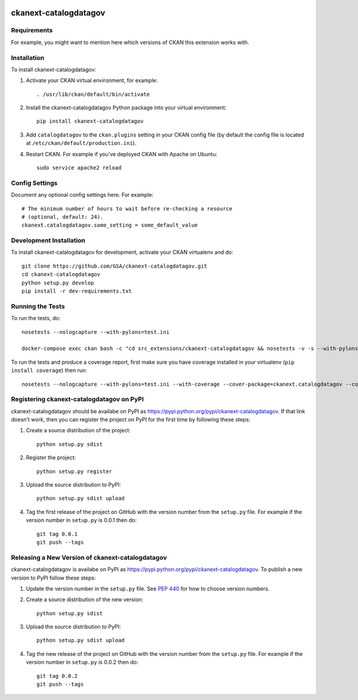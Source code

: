.. You should enable this project on travis-ci.org and coveralls.io to make
   these badges work. The necessary Travis and Coverage config files have been
   generated for you.

.. image:: https://travis-ci.org/GSA/ckanext-catalogdatagov.svg?branch=master
    :target: https://travis-ci.org/GSA/ckanext-catalogdatagov

.. image:: https://coveralls.io/repos/GSA/ckanext-catalogdatagov/badge.svg
  :target: https://coveralls.io/r/GSA/ckanext-catalogdatagov

.. image:: https://pypip.in/download/ckanext-catalogdatagov/badge.svg
    :target: https://pypi.python.org/pypi//ckanext-catalogdatagov/
    :alt: Downloads

.. image:: https://pypip.in/version/ckanext-catalogdatagov/badge.svg
    :target: https://pypi.python.org/pypi/ckanext-catalogdatagov/
    :alt: Latest Version

.. image:: https://pypip.in/py_versions/ckanext-catalogdatagov/badge.svg
    :target: https://pypi.python.org/pypi/ckanext-catalogdatagov/
    :alt: Supported Python versions

.. image:: https://pypip.in/status/ckanext-catalogdatagov/badge.svg
    :target: https://pypi.python.org/pypi/ckanext-catalogdatagov/
    :alt: Development Status

.. image:: https://pypip.in/license/ckanext-catalogdatagov/badge.svg
    :target: https://pypi.python.org/pypi/ckanext-catalogdatagov/
    :alt: License

=============
ckanext-catalogdatagov
=============

.. Put a description of your extension here:
   What does it do? What features does it have?
   Consider including some screenshots or embedding a video!


------------
Requirements
------------

For example, you might want to mention here which versions of CKAN this
extension works with.


------------
Installation
------------

.. Add any additional install steps to the list below.
   For example installing any non-Python dependencies or adding any required
   config settings.

To install ckanext-catalogdatagov:

1. Activate your CKAN virtual environment, for example::

     . /usr/lib/ckan/default/bin/activate

2. Install the ckanext-catalogdatagov Python package into your virtual environment::

     pip install ckanext-catalogdatagov

3. Add ``catalogdatagov`` to the ``ckan.plugins`` setting in your CKAN
   config file (by default the config file is located at
   ``/etc/ckan/default/production.ini``).

4. Restart CKAN. For example if you've deployed CKAN with Apache on Ubuntu::

     sudo service apache2 reload


---------------
Config Settings
---------------

Document any optional config settings here. For example::

    # The minimum number of hours to wait before re-checking a resource
    # (optional, default: 24).
    ckanext.catalogdatagov.some_setting = some_default_value


------------------------
Development Installation
------------------------

To install ckanext-catalogdatagov for development, activate your CKAN virtualenv and
do::

    git clone https://github.com/GSA/ckanext-catalogdatagov.git
    cd ckanext-catalogdatagov
    python setup.py develop
    pip install -r dev-requirements.txt


-----------------
Running the Tests
-----------------

To run the tests, do::

    nosetests --nologcapture --with-pylons=test.ini

    docker-compose exec ckan bash -c "cd src_extensions/ckanext-catalogdatagov && nosetests -v -s --with-pylons=test.ini --debug=ckanext.catalogdatagov.tests.test_harvest_notifications"
    
To run the tests and produce a coverage report, first make sure you have
coverage installed in your virtualenv (``pip install coverage``) then run::

    nosetests --nologcapture --with-pylons=test.ini --with-coverage --cover-package=ckanext.catalogdatagov --cover-inclusive --cover-erase --cover-tests


---------------------------------
Registering ckanext-catalogdatagov on PyPI
---------------------------------

ckanext-catalogdatagov should be availabe on PyPI as
https://pypi.python.org/pypi/ckanext-catalogdatagov. If that link doesn't work, then
you can register the project on PyPI for the first time by following these
steps:

1. Create a source distribution of the project::

     python setup.py sdist

2. Register the project::

     python setup.py register

3. Upload the source distribution to PyPI::

     python setup.py sdist upload

4. Tag the first release of the project on GitHub with the version number from
   the ``setup.py`` file. For example if the version number in ``setup.py`` is
   0.0.1 then do::

       git tag 0.0.1
       git push --tags


----------------------------------------
Releasing a New Version of ckanext-catalogdatagov
----------------------------------------

ckanext-catalogdatagov is availabe on PyPI as https://pypi.python.org/pypi/ckanext-catalogdatagov.
To publish a new version to PyPI follow these steps:

1. Update the version number in the ``setup.py`` file.
   See `PEP 440 <http://legacy.python.org/dev/peps/pep-0440/#public-version-identifiers>`_
   for how to choose version numbers.

2. Create a source distribution of the new version::

     python setup.py sdist

3. Upload the source distribution to PyPI::

     python setup.py sdist upload

4. Tag the new release of the project on GitHub with the version number from
   the ``setup.py`` file. For example if the version number in ``setup.py`` is
   0.0.2 then do::

       git tag 0.0.2
       git push --tags
